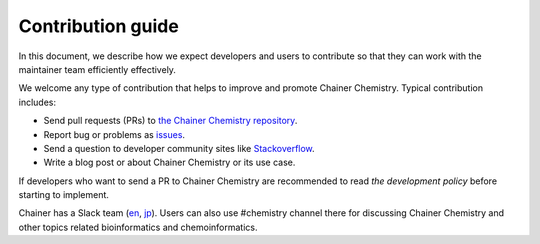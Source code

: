 ==================
Contribution guide
==================

In this document, we describe how we expect developers and users to contribute
so that they can work with the maintainer team efficiently effectively.

We welcome any type of contribution that helps to improve and promote Chainer Chemistry.
Typical contribution includes:

* Send pull requests (PRs) to `the Chainer Chemistry repository <https://github.com/pfnet-research/chainer-chemistry>`_.
* Report bug or problems as `issues <https://github.com/pfnet-research/chainer-chemistry/issues>`_.
* Send a question to developer community sites like `Stackoverflow <https://stackoverflow.com>`_.
* Write a blog post or about Chainer Chemistry or its use case.

If developers who want to send a PR to Chainer Chemistry are recommended
to read `the development policy` before starting to implement.

Chainer has a Slack team (`en <https://docs.google.com/forms/d/1yYoDBNDm1s21sDcLZZIODU34XHDSEhXU_rRl8QoupZc/viewform>`_,
`jp <https://docs.google.com/forms/d/e/1FAIpQLSfqL9XjnqZUIwLOz4K9Oxm8-Ce246IRP51-vZa7HOrofJT9rA/viewform>`_).
Users can also use #chemistry channel there for discussing Chainer Chemistry and other topics related bioinformatics and chemoinformatics.